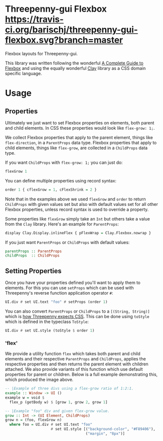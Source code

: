 * Threepenny-gui Flexbox [[https://travis-ci.org/barischj/threepenny-gui-flexbox.svg?branch=master]] [[https://img.shields.io/hackage/v/threepenny-gui-flexbox.svg]] [[https://www.stackage.org/package/threepenny-gui-flexbox/badge/nightly?.jpg]]

Flexbox layouts for Threepenny-gui.

This library was written following the wonderful [[https://css-tricks.com/snippets/css/a-guide-to-flexbox][A Complete Guide to Flexbox]] and
using the equally wonderful [[https://hackage.haskell.org/package/clay][Clay]] library as a CSS domain specific language.

  [[./example.png]]

* Usage

** Properties

Ultimately we just want to set Flexbox properties on elements, both parent and
child elements. In CSS these properties would look like ~flex-grow: 1;~.

We collect Flexbox properties that apply to the parent element, things like
~flex-direction~, in a ~ParentProps~ data type. Flexbox properties that apply to
child elements, things like ~flex-grow~, are collected in a ~ChildProps~ data
type.
  
If you want ~ChildProps~ with ~flex-grow: 1;~ you can just do:

#+BEGIN_SRC Haskell
flexGrow 1
#+END_SRC

You can define multiple properties using record syntax:

#+BEGIN_SRC Haskell
order 1 { cflexGrow = 1, cFlexShrink = 2 }
#+END_SRC

Note that in the examples above we used ~flexGrow~ and ~order~ to return
~ChildProps~ with given values set but also with default values set for all
other Flexbox properties, unless record syntax is used to override a property.

Some properties like ~flexGrow~ simply take an ~Int~ but others take a value
from the ~Clay~ library. Here's an example for ~ParentProps~:

#+BEGIN_SRC Haskell
display Clay.Display.inlineFlex { pFlexWrap = Clay.Flexbox.nowrap }
#+END_SRC

If you just want ~ParentProps~ or ~ChildProps~ with default values:

#+BEGIN_SRC Haskell
parentProps :: ParentProps
childProps  :: ChildProps
#+END_SRC
  
** Setting Properties

Once you have your properties defined you'll want to apply them to elements.
For this you can use ~setProps~ which can be used with Threepenny's reverse
function application operator ~#~:

#+BEGIN_SRC Haskell
UI.div # set UI.text "foo" # setProps (order 1)
#+END_SRC

You can also convert ~ParentProps~ or ~ChildProps~ to a ~[(String, String)]~
which is [[http://hackage.haskell.org/package/threepenny-gui/docs/src/Graphics-UI-Threepenny-Core.html#style][how Threepenny expects CSS]]. This can be done using ~toStyle~ which is
defined in the typeclass ~ToStyle~:

#+BEGIN_SRC Haskell
UI.div # set UI.style (toStyle $ order 1)
#+END_SRC

*** 'flex'

We provide a utility function ~flex~ which takes both parent and child elements
and their respective ~ParentProps~ and ~ChildProps~, applies the respective
properties and then returns the parent element with children attached. We also
provide variants of this function which use default properties for parent or
children. Below is a full example demonstrating this, which produced the image
above.
  
#+BEGIN_SRC Haskell
-- |Example of three divs using a flex-grow ratio of 1:2:1.
example :: Window -> UI ()
example w = void $
  flex_p (getBody w) $ [grow 1, grow 2, grow 1]

-- |Example "foo" div and given flex-grow value.
grow :: Int -> (UI Element, ChildProps)
grow n = (foo, flexGrow n)
  where foo = UI.div # set UI.text "foo"
                     # set UI.style [("background-color", "#F89406"),
                                     ("margin", "8px")]
#+END_SRC

